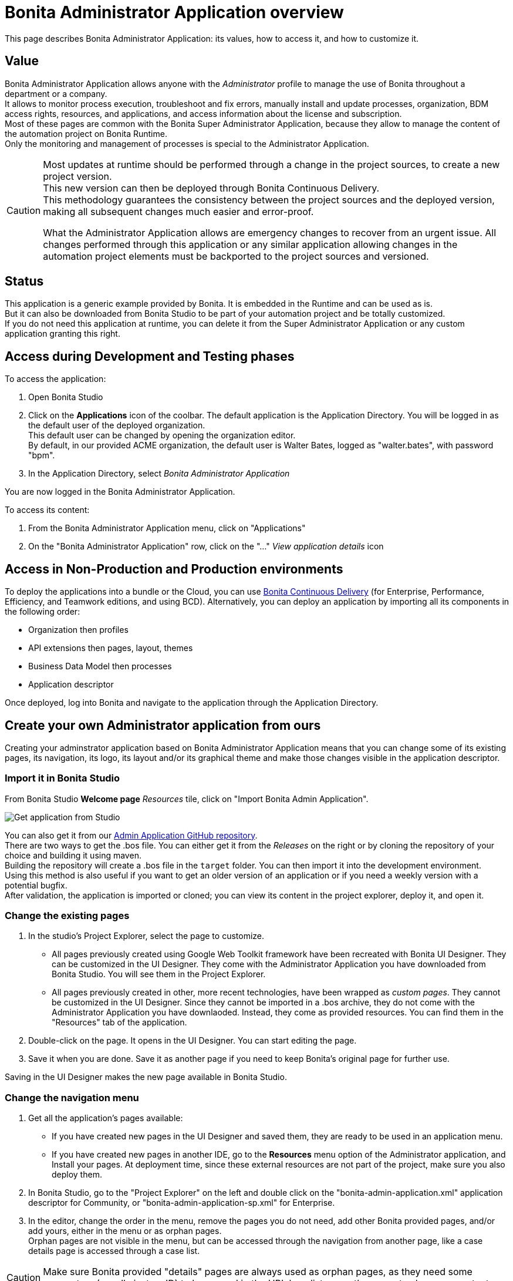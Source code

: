 = Bonita Administrator Application overview
:page-aliases: ROOT:admin-application-overview.adoc
:description: This page describes Bonita Administrator Application: its values, how to access it, and how to customize it. +

{description}

== Value

Bonita Administrator Application allows anyone with the _Administrator_ profile to manage the use of Bonita throughout a department or a company. +
It allows to monitor process execution, troubleshoot and fix errors, manually install and update processes, organization, BDM access rights, resources, and applications, and access information about the license and subscription. +
Most of these pages are common with the Bonita Super Administrator Application, because they allow to manage the content of the automation project on Bonita Runtime. +
Only the monitoring and management of processes is special to the Administrator Application.

[CAUTION]
====

Most updates at runtime should be performed through a change in the project sources, to create a new project version. +
This new version can then be deployed through Bonita Continuous Delivery. +
This methodology guarantees the consistency between the project sources and the deployed version, making all subsequent changes much easier and error-proof. +

What the Administrator Application allows are emergency changes to recover from an urgent issue. All changes performed through this application or any similar application allowing changes in the automation project elements must be backported to the project sources and versioned. +
====

== Status

This application is a generic example provided by Bonita. It is embedded in the Runtime and can be used as is. +
But it can also be downloaded from Bonita Studio to be part of your automation project and be totally customized. +
If you do not need this application at runtime, you can delete it from the Super Administrator Application or any custom application granting this right. +

== Access during Development and Testing phases

To access the application:

. Open Bonita Studio
. Click on the *Applications* icon of the coolbar.
  The default application is the Application Directory. You will be logged in as the default user of the deployed organization. +
  This default user can be changed by opening the organization editor. +
  By default, in our provided ACME organization, the default user is Walter Bates, logged as "walter.bates", with password "bpm". +

. In the Application Directory, select _Bonita Administrator Application_

You are now logged in the Bonita Administrator Application.

To access its content:

. From the Bonita Administrator Application menu, click on "Applications"
. On the "Bonita Administrator Application" row, click on the "..." _View application details_ icon

== Access in Non-Production and Production environments

To deploy the applications into a bundle or the Cloud, you can use xref:{bcdDocVersion}@bcd::bcd_cli.adoc[Bonita Continuous Delivery] (for Enterprise, Performance, Efficiency, and Teamwork editions, and using BCD).
Alternatively, you can deploy an application by importing all its components in the following order:

* Organization then profiles
* API extensions then pages, layout, themes
* Business Data Model then processes
* Application descriptor

Once deployed, log into Bonita and navigate to the application through the Application Directory.

== Create your own Administrator application from ours

Creating your adminstrator application based on Bonita Administrator Application means that you can change some of its existing pages, its navigation, its logo, its layout and/or its graphical theme and make those changes visible in the application descriptor. +

=== Import it in Bonita Studio

From Bonita Studio *Welcome page* _Resources_ tile, click on "Import Bonita Admin Application".

image::images/UI2021.1/studio-get-application.png[Get application from Studio]

You can also get it from our https://github.com/bonitasoft/bonita-admin-application/[Admin Application GitHub repository]. +
There are two ways to get the .bos file. You can either get it from the _Releases_ on the right or by cloning the repository of your choice and building it using maven. +
Building the repository will create a .bos file in the `target` folder. You can then import it into the development environment. +
Using this method is also useful if you want to get an older version of an application or if you need a weekly version with a potential bugfix. +
After validation, the application is imported or cloned; you can view its content in the project explorer, deploy it, and open it. +

=== Change the existing pages

. In the studio's Project Explorer, select the page to customize.
 * All pages previously created using Google Web Toolkit framework have been recreated with Bonita UI Designer. They can be customized in the UI Designer. They come with the Administrator Application you have downloaded from Bonita Studio. You will see them in the Project Explorer.
 * All pages previously created in other, more recent technologies, have been wrapped as _custom pages_. They cannot be customized in the UI Designer. Since they cannot be imported in a .bos archive, they do not come with the Administrator Application you have downlaoded. Instead, they come as provided resources. You can find them in the "Resources" tab of the application.
. Double-click on the page. It opens in the UI Designer. You can start editing the page.
. Save it when you are done. Save it as another page if you need to keep Bonita's original page for further use.

Saving in the UI Designer makes the new page available in Bonita Studio.

=== Change the navigation menu

. Get all the application's pages available:
 * If you have created new pages in the UI Designer and saved them, they are ready to be used in an application menu.
 * If you have created new pages in another IDE, go to the *Resources* menu option of the Administrator application, and Install your pages.
   At deployment time, since these external resources are not part of the project, make sure you also deploy them.
. In Bonita Studio, go to the "Project Explorer" on the left and double click on the "bonita-admin-application.xml" application descriptor for Community, or "bonita-admin-application-sp.xml" for Enterprise.
. In the editor, change the order in the menu, remove the pages you do not need, add other Bonita provided pages, and/or add yours, either in the menu or as orphan pages. +
  Orphan pages are not visible in the menu, but can be accessed through the navigation from another page, like a case details page is accessed through a case list.

[CAUTION]
====

Make sure Bonita provided "details" pages are always used as orphan pages, as they need some parameters (usually just an ID) to be passed in the URL by a list or another page to show any content.
====

=== Change its logo

[NOTE]
====

Changing an application logo can only be done in Bonita Super Administrator or Administrator applications, and not in Bonita Studio. +
It should be done upon deployment in a Non-Production or Production environment.
====

. Create the new logo. Supported formats/extensions are: png, jpg, jpeg, gif, bmp, wbmp, tga. Maximum size: 100 KB
. Go to the application details: *Applications* icon in the coolbar > "Administrator application > "Applications" menu > "..." icon for Bonita Aministrator application.
. Click on the "Upload new picture" button below the current logo
. Select the new logo

The new logo is applied.

=== Change its layout

[NOTE]
====

So far, the Bonita Administrator Application is mostly thought for desktop and laptop screen sizes, as we believe this is the most likely screen sizes to be used to administrate Bonita. If you target mobile usage, you may need to rework the widgets display in the UI Designer in the application pages, but Bonita default layout is made to adapt to a mobile screen size.  +
====

. Create a new xref:applications:layout-development.adoc[layout] and make it available like a page (UI Designer or *Resources* if created in another IDE)
. In the *Look & Feel* section of the application descriptor, clear the current layout content
. Start typing the name of the layout
. Select the new one from the autocomplete list
. Save the application descriptor

The new layout is applied.

=== Change its theme

. Create a new xref:applications:customize-living-application-theme.adoc[theme]
. Go to the Administrator application > *Resources*
. Install the new theme
. Go back to the application descriptor
. In the *Look & Feel* section, clear the current theme content
. Start typing the name of the theme
. Select the new one from the autocomplete list
. Save the application descriptor

The new layout is applied.

At deployment time, since these external resources are not part of the project, make sure you also deploy them.

[NOTE]
====

Once a page has been customized, or when the Administrator application has been customized, it is no longer supported. +
But you can reach one of our Professional Services team member to help you develop or maintain it. You can do so on the https://customer.bonitasoft.com/[Customer Service Center].
====

== Login and sign out

To know more, go to the xref:ROOT:log-in-and-log-out.adoc[dedicated page].

== Language selection

To know more, go to the xref:ROOT:languages.adoc[dedicated page].

== Navigation between applications

To know more, go to the xref:ROOT:navigation.adoc[dedicated page].
